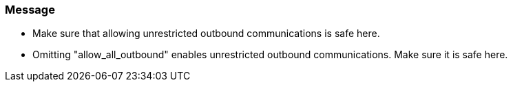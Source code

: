 === Message

* Make sure that allowing unrestricted outbound communications is safe here.
* Omitting "allow_all_outbound" enables unrestricted outbound communications. Make sure it is safe here.


